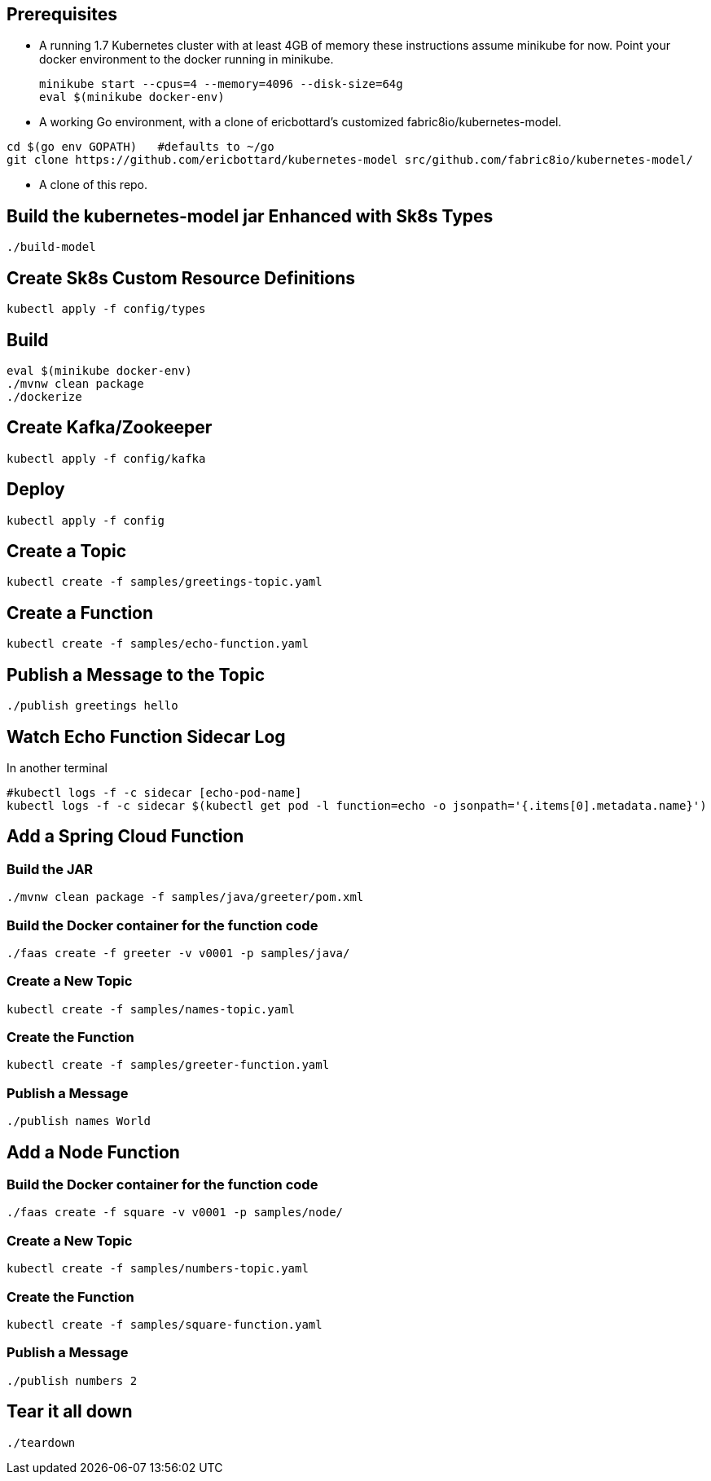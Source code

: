 == Prerequisites

* A running 1.7 Kubernetes cluster with at least 4GB of memory
these instructions assume minikube for now. Point your docker environment
to the docker running in minikube.
+
```
minikube start --cpus=4 --memory=4096 --disk-size=64g
eval $(minikube docker-env)
```

* A working Go environment, with a clone of ericbottard's customized fabric8io/kubernetes-model.

```
cd $(go env GOPATH)   #defaults to ~/go
git clone https://github.com/ericbottard/kubernetes-model src/github.com/fabric8io/kubernetes-model/
```

* A clone of this repo.

== Build the kubernetes-model jar Enhanced with Sk8s Types

```
./build-model
```

== Create Sk8s Custom Resource Definitions
```
kubectl apply -f config/types
```

== Build

```
eval $(minikube docker-env)
./mvnw clean package
./dockerize
```

== Create Kafka/Zookeeper

```
kubectl apply -f config/kafka
```

== Deploy

```
kubectl apply -f config
```

== Create a Topic

```
kubectl create -f samples/greetings-topic.yaml
```

== Create a Function

```
kubectl create -f samples/echo-function.yaml
```

== Publish a Message to the Topic

```
./publish greetings hello
```

== Watch Echo Function Sidecar Log

In another terminal
```
#kubectl logs -f -c sidecar [echo-pod-name]
kubectl logs -f -c sidecar $(kubectl get pod -l function=echo -o jsonpath='{.items[0].metadata.name}')
```

== Add a Spring Cloud Function

=== Build the JAR

```
./mvnw clean package -f samples/java/greeter/pom.xml
```

=== Build the Docker container for the function code

```
./faas create -f greeter -v v0001 -p samples/java/
```

=== Create a New Topic

```
kubectl create -f samples/names-topic.yaml
```

=== Create the Function

```
kubectl create -f samples/greeter-function.yaml
```

=== Publish a Message

```
./publish names World
```

== Add a Node Function

=== Build the Docker container for the function code

```
./faas create -f square -v v0001 -p samples/node/
```

=== Create a New Topic

```
kubectl create -f samples/numbers-topic.yaml
```

=== Create the Function

```
kubectl create -f samples/square-function.yaml
```

=== Publish a Message

```
./publish numbers 2
```

== Tear it all down

```
./teardown
```

